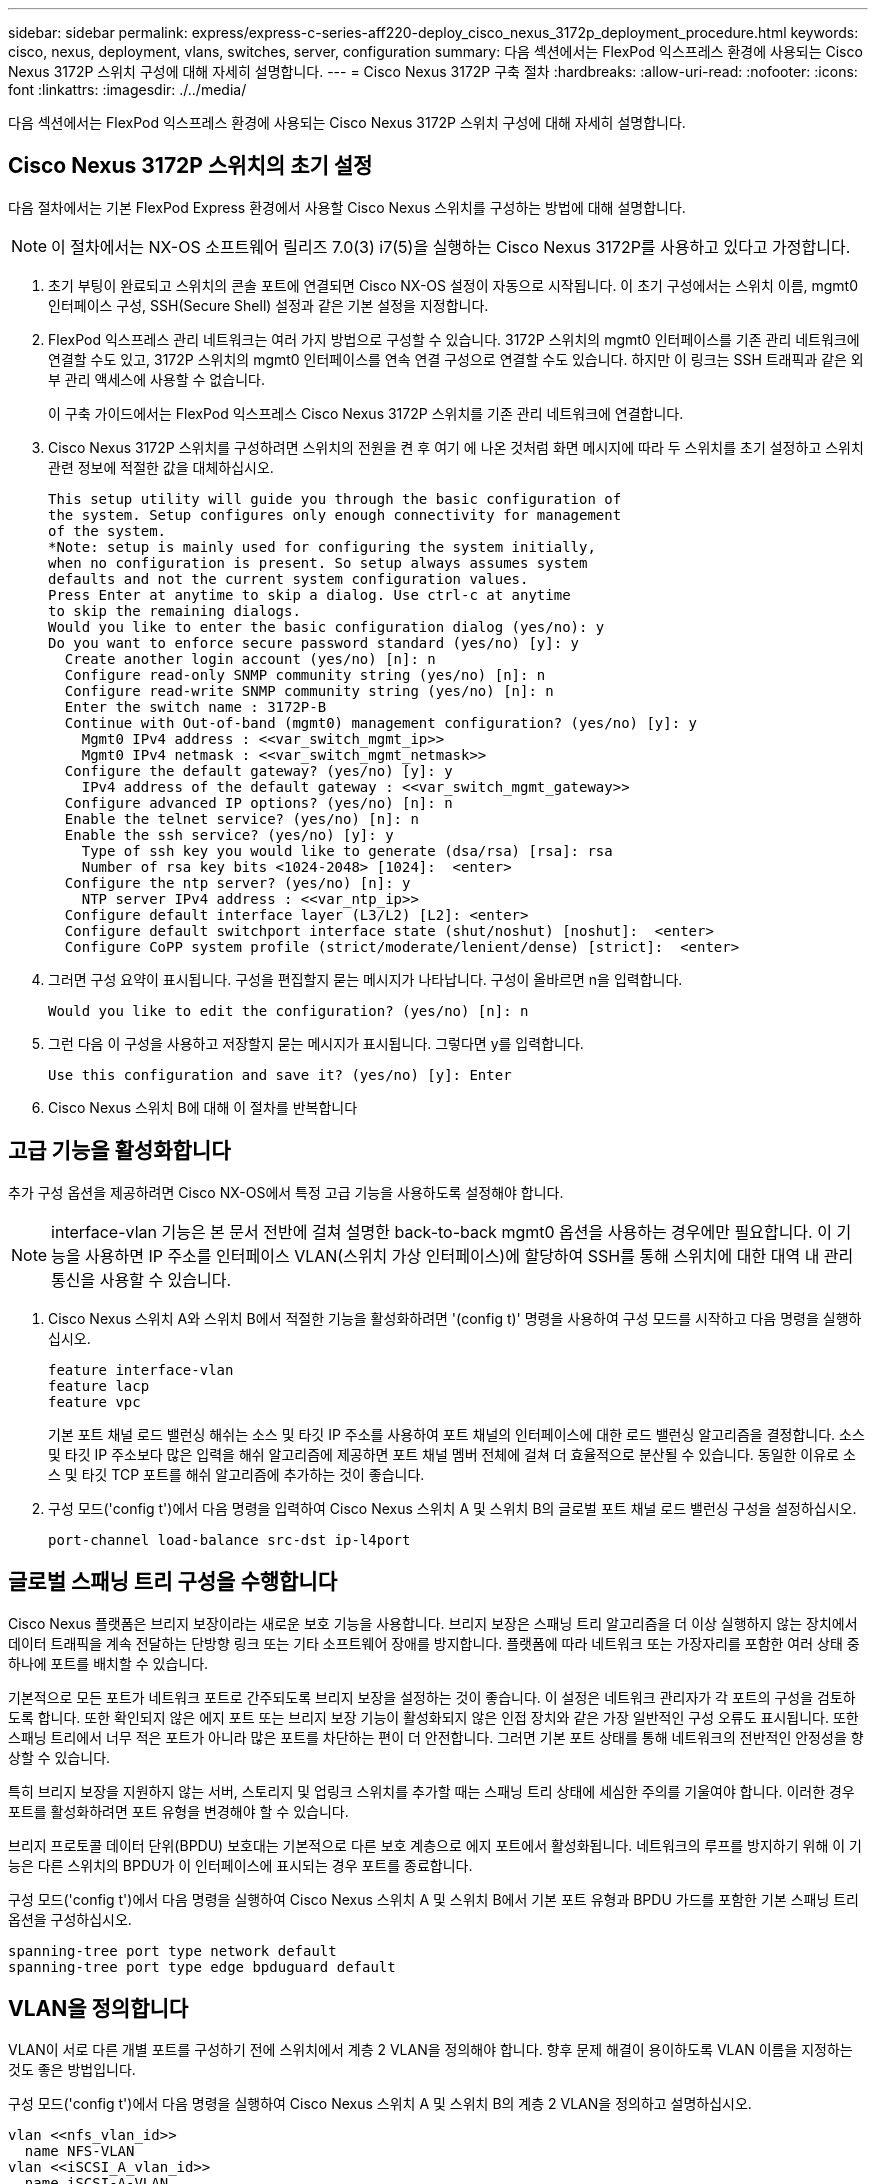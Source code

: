 ---
sidebar: sidebar 
permalink: express/express-c-series-aff220-deploy_cisco_nexus_3172p_deployment_procedure.html 
keywords: cisco, nexus, deployment, vlans, switches, server, configuration 
summary: 다음 섹션에서는 FlexPod 익스프레스 환경에 사용되는 Cisco Nexus 3172P 스위치 구성에 대해 자세히 설명합니다. 
---
= Cisco Nexus 3172P 구축 절차
:hardbreaks:
:allow-uri-read: 
:nofooter: 
:icons: font
:linkattrs: 
:imagesdir: ./../media/


다음 섹션에서는 FlexPod 익스프레스 환경에 사용되는 Cisco Nexus 3172P 스위치 구성에 대해 자세히 설명합니다.



== Cisco Nexus 3172P 스위치의 초기 설정

다음 절차에서는 기본 FlexPod Express 환경에서 사용할 Cisco Nexus 스위치를 구성하는 방법에 대해 설명합니다.


NOTE: 이 절차에서는 NX-OS 소프트웨어 릴리즈 7.0(3) i7(5)을 실행하는 Cisco Nexus 3172P를 사용하고 있다고 가정합니다.

. 초기 부팅이 완료되고 스위치의 콘솔 포트에 연결되면 Cisco NX-OS 설정이 자동으로 시작됩니다. 이 초기 구성에서는 스위치 이름, mgmt0 인터페이스 구성, SSH(Secure Shell) 설정과 같은 기본 설정을 지정합니다.
. FlexPod 익스프레스 관리 네트워크는 여러 가지 방법으로 구성할 수 있습니다. 3172P 스위치의 mgmt0 인터페이스를 기존 관리 네트워크에 연결할 수도 있고, 3172P 스위치의 mgmt0 인터페이스를 연속 연결 구성으로 연결할 수도 있습니다. 하지만 이 링크는 SSH 트래픽과 같은 외부 관리 액세스에 사용할 수 없습니다.
+
이 구축 가이드에서는 FlexPod 익스프레스 Cisco Nexus 3172P 스위치를 기존 관리 네트워크에 연결합니다.

. Cisco Nexus 3172P 스위치를 구성하려면 스위치의 전원을 켠 후 여기 에 나온 것처럼 화면 메시지에 따라 두 스위치를 초기 설정하고 스위치 관련 정보에 적절한 값을 대체하십시오.
+
....
This setup utility will guide you through the basic configuration of
the system. Setup configures only enough connectivity for management
of the system.
*Note: setup is mainly used for configuring the system initially,
when no configuration is present. So setup always assumes system
defaults and not the current system configuration values.
Press Enter at anytime to skip a dialog. Use ctrl-c at anytime
to skip the remaining dialogs.
Would you like to enter the basic configuration dialog (yes/no): y
Do you want to enforce secure password standard (yes/no) [y]: y
  Create another login account (yes/no) [n]: n
  Configure read-only SNMP community string (yes/no) [n]: n
  Configure read-write SNMP community string (yes/no) [n]: n
  Enter the switch name : 3172P-B
  Continue with Out-of-band (mgmt0) management configuration? (yes/no) [y]: y
    Mgmt0 IPv4 address : <<var_switch_mgmt_ip>>
    Mgmt0 IPv4 netmask : <<var_switch_mgmt_netmask>>
  Configure the default gateway? (yes/no) [y]: y
    IPv4 address of the default gateway : <<var_switch_mgmt_gateway>>
  Configure advanced IP options? (yes/no) [n]: n
  Enable the telnet service? (yes/no) [n]: n
  Enable the ssh service? (yes/no) [y]: y
    Type of ssh key you would like to generate (dsa/rsa) [rsa]: rsa
    Number of rsa key bits <1024-2048> [1024]:  <enter>
  Configure the ntp server? (yes/no) [n]: y
    NTP server IPv4 address : <<var_ntp_ip>>
  Configure default interface layer (L3/L2) [L2]: <enter>
  Configure default switchport interface state (shut/noshut) [noshut]:  <enter>
  Configure CoPP system profile (strict/moderate/lenient/dense) [strict]:  <enter>
....
. 그러면 구성 요약이 표시됩니다. 구성을 편집할지 묻는 메시지가 나타납니다. 구성이 올바르면 n을 입력합니다.
+
....
Would you like to edit the configuration? (yes/no) [n]: n
....
. 그런 다음 이 구성을 사용하고 저장할지 묻는 메시지가 표시됩니다. 그렇다면 y를 입력합니다.
+
....
Use this configuration and save it? (yes/no) [y]: Enter
....
. Cisco Nexus 스위치 B에 대해 이 절차를 반복합니다




== 고급 기능을 활성화합니다

추가 구성 옵션을 제공하려면 Cisco NX-OS에서 특정 고급 기능을 사용하도록 설정해야 합니다.


NOTE: interface-vlan 기능은 본 문서 전반에 걸쳐 설명한 back-to-back mgmt0 옵션을 사용하는 경우에만 필요합니다. 이 기능을 사용하면 IP 주소를 인터페이스 VLAN(스위치 가상 인터페이스)에 할당하여 SSH를 통해 스위치에 대한 대역 내 관리 통신을 사용할 수 있습니다.

. Cisco Nexus 스위치 A와 스위치 B에서 적절한 기능을 활성화하려면 '(config t)' 명령을 사용하여 구성 모드를 시작하고 다음 명령을 실행하십시오.
+
....
feature interface-vlan
feature lacp
feature vpc
....
+
기본 포트 채널 로드 밸런싱 해쉬는 소스 및 타깃 IP 주소를 사용하여 포트 채널의 인터페이스에 대한 로드 밸런싱 알고리즘을 결정합니다. 소스 및 타깃 IP 주소보다 많은 입력을 해쉬 알고리즘에 제공하면 포트 채널 멤버 전체에 걸쳐 더 효율적으로 분산될 수 있습니다. 동일한 이유로 소스 및 타깃 TCP 포트를 해쉬 알고리즘에 추가하는 것이 좋습니다.

. 구성 모드('config t')에서 다음 명령을 입력하여 Cisco Nexus 스위치 A 및 스위치 B의 글로벌 포트 채널 로드 밸런싱 구성을 설정하십시오.
+
....
port-channel load-balance src-dst ip-l4port
....




== 글로벌 스패닝 트리 구성을 수행합니다

Cisco Nexus 플랫폼은 브리지 보장이라는 새로운 보호 기능을 사용합니다. 브리지 보장은 스패닝 트리 알고리즘을 더 이상 실행하지 않는 장치에서 데이터 트래픽을 계속 전달하는 단방향 링크 또는 기타 소프트웨어 장애를 방지합니다. 플랫폼에 따라 네트워크 또는 가장자리를 포함한 여러 상태 중 하나에 포트를 배치할 수 있습니다.

기본적으로 모든 포트가 네트워크 포트로 간주되도록 브리지 보장을 설정하는 것이 좋습니다. 이 설정은 네트워크 관리자가 각 포트의 구성을 검토하도록 합니다. 또한 확인되지 않은 에지 포트 또는 브리지 보장 기능이 활성화되지 않은 인접 장치와 같은 가장 일반적인 구성 오류도 표시됩니다. 또한 스패닝 트리에서 너무 적은 포트가 아니라 많은 포트를 차단하는 편이 더 안전합니다. 그러면 기본 포트 상태를 통해 네트워크의 전반적인 안정성을 향상할 수 있습니다.

특히 브리지 보장을 지원하지 않는 서버, 스토리지 및 업링크 스위치를 추가할 때는 스패닝 트리 상태에 세심한 주의를 기울여야 합니다. 이러한 경우 포트를 활성화하려면 포트 유형을 변경해야 할 수 있습니다.

브리지 프로토콜 데이터 단위(BPDU) 보호대는 기본적으로 다른 보호 계층으로 에지 포트에서 활성화됩니다. 네트워크의 루프를 방지하기 위해 이 기능은 다른 스위치의 BPDU가 이 인터페이스에 표시되는 경우 포트를 종료합니다.

구성 모드('config t')에서 다음 명령을 실행하여 Cisco Nexus 스위치 A 및 스위치 B에서 기본 포트 유형과 BPDU 가드를 포함한 기본 스패닝 트리 옵션을 구성하십시오.

....
spanning-tree port type network default
spanning-tree port type edge bpduguard default
....


== VLAN을 정의합니다

VLAN이 서로 다른 개별 포트를 구성하기 전에 스위치에서 계층 2 VLAN을 정의해야 합니다. 향후 문제 해결이 용이하도록 VLAN 이름을 지정하는 것도 좋은 방법입니다.

구성 모드('config t')에서 다음 명령을 실행하여 Cisco Nexus 스위치 A 및 스위치 B의 계층 2 VLAN을 정의하고 설명하십시오.

....
vlan <<nfs_vlan_id>>
  name NFS-VLAN
vlan <<iSCSI_A_vlan_id>>
  name iSCSI-A-VLAN
vlan <<iSCSI_B_vlan_id>>
  name iSCSI-B-VLAN
vlan <<vmotion_vlan_id>>
  name vMotion-VLAN
vlan <<vmtraffic_vlan_id>>
  name VM-Traffic-VLAN
vlan <<mgmt_vlan_id>>
  name MGMT-VLAN
vlan <<native_vlan_id>>
  name NATIVE-VLAN
exit
....


== 액세스 및 관리 포트 설명을 구성합니다

계층 2 VLAN에 이름을 할당하는 경우와 마찬가지로, 모든 인터페이스에 대한 설정 설명은 프로비저닝과 문제 해결에 도움이 될 수 있습니다.

각 스위치의 구성 모드('config t')에서 FlexPod Express 대규모 구성에 대한 다음 포트 설명을 입력합니다.



=== Cisco Nexus 스위치 A

....
int eth1/1
  description AFF A220-A e0c
int eth1/2
  description AFF A220-B e0c
int eth1/3
  description UCS-Server-A: MLOM port 0
int eth1/4
  description UCS-Server-B: MLOM port 0
int eth1/25
  description vPC peer-link 3172P-B 1/25
int eth1/26
  description vPC peer-link 3172P-B 1/26
int eth1/33
  description AFF A220-A e0M
int eth1/34
  description UCS Server A: CIMC
....


=== Cisco Nexus 스위치 B

....
int eth1/1
  description AFF A220-A e0d
int eth1/2
  description AFF A220-B e0d
int eth1/3
  description UCS-Server-A: MLOM port 1
int eth1/4
  description UCS-Server-B: MLOM port 1
int eth1/25
  description vPC peer-link 3172P-A 1/25
int eth1/26
  description vPC peer-link 3172P-A 1/26
int eth1/33
  description AFF A220-B e0M
int eth1/34
  description UCS Server B: CIMC
....


== 서버 및 스토리지 관리 인터페이스를 구성합니다

서버와 스토리지 모두의 관리 인터페이스는 일반적으로 단일 VLAN만 사용합니다. 따라서 관리 인터페이스 포트를 액세스 포트로 구성합니다. 각 스위치에 대한 관리 VLAN을 정의하고 스패닝 트리 포트 유형을 에지로 변경합니다.

구성 모드('config t')에서 다음 명령을 입력하여 서버와 스토리지 모두의 관리 인터페이스에 대한 포트 설정을 구성하십시오.



=== Cisco Nexus 스위치 A

....
int eth1/33-34
  switchport mode access
  switchport access vlan <<mgmt_vlan>>
  spanning-tree port type edge
  speed 1000
exit
....


=== Cisco Nexus 스위치 B

....
int eth1/33-34
  switchport mode access
  switchport access vlan <<mgmt_vlan>>
  spanning-tree port type edge
  speed 1000
exit
....


== 가상 포트 채널 글로벌 구성을 수행합니다

가상 포트 채널(vPC)을 사용하면 물리적으로 두 개의 서로 다른 Cisco Nexus 스위치에 연결된 링크가 세 번째 장치에 단일 포트 채널로 표시될 수 있습니다. 세 번째 장치는 스위치, 서버 또는 다른 네트워킹 장치일 수 있습니다. vPC는 계층 2 다중 경로를 제공할 수 있으므로 대역폭을 높이고, 노드 간에 여러 개의 병렬 경로를 활성화하고, 대체 경로가 있는 로드 밸런싱 트래픽을 통해 이중화를 생성할 수 있습니다.

vPC는 다음과 같은 이점을 제공합니다.

* 단일 장치에서 두 업스트림 장치에 걸쳐 포트 채널을 사용하도록 설정
* 스패닝 트리 프로토콜 차단 포트 제거
* 루프 없는 토폴로지 제공
* 사용 가능한 모든 업링크 대역폭 사용
* 링크 또는 디바이스에 장애가 발생할 경우 빠른 컨버전스를 제공합니다
* 링크 레벨의 복원력 제공
* 고가용성 제공 지원


vPC 기능이 제대로 작동하려면 두 Cisco Nexus 스위치 간의 몇 가지 초기 설정이 필요합니다. 연속 인접 mgmt0 구성을 사용하는 경우에는 인터페이스에 정의된 주소를 사용하고 ping을 사용하여 통신 가능 여부를 확인해야 합니다<<switch_A/B_mgmt0_ip_addr>>VRF 관리 명령어

구성 모드('config t')에서 다음 명령을 실행하여 두 스위치에 대한 vPC 글로벌 구성을 설정하십시오.



=== Cisco Nexus 스위치 A

....
vpc domain 1
 role priority 10
  peer-keepalive destination <<switch_B_mgmt0_ip_addr>> source <<switch_A_mgmt0_ip_addr>> vrf management
  peer-gateway
  auto-recovery
  ip arp synchronize
int eth1/25-26
  channel-group 10 mode active
int Po10
  description vPC peer-link
  switchport
  switchport mode trunk
  switchport trunk native vlan <<native_vlan_id>>
  switchport trunk allowed vlan <<nfs_vlan_id>>,<<vmotion_vlan_id>>, <<vmtraffic_vlan_id>>, <<mgmt_vlan>, <<iSCSI_A_vlan_id>>, <<iSCSI_B_vlan_id>>
  spanning-tree port type network
  vpc peer-link
  no shut
exit
copy run start
....


=== Cisco Nexus 스위치 B

....
vpc domain 1
  peer-switch
  role priority 20
  peer-keepalive destination <<switch_A_mgmt0_ip_addr>> source <<switch_B_mgmt0_ip_addr>> vrf management
  peer-gateway
  auto-recovery
  ip arp synchronize
int eth1/25- 26
  channel-group 10 mode active
int Po10
  description vPC peer-link
  switchport
  switchport mode trunk
  switchport trunk native vlan <<native_vlan_id>>
  switchport trunk allowed vlan <<nfs_vlan_id>>,<<vmotion_vlan_id>>, <<vmtraffic_vlan_id>>, <<mgmt_vlan>>, <<iSCSI_A_vlan_id>>, <<iSCSI_B_vlan_id>>
  spanning-tree port type network
  vpc peer-link
no shut
exit
copy run start
....


== 스토리지 포트 채널을 구성합니다

NetApp 스토리지 컨트롤러는 LACP(Link Aggregation Control Protocol)를 사용하여 네트워크에 대해 active-active 연결을 허용합니다. LACP 사용이 선호되는 이유는 LACP가 스위치 간에 협상과 로깅을 모두 추가하기 때문입니다. 네트워크가 vPC에 맞게 설정되므로 이 접근 방식을 통해 스토리지에서 별도의 물리적 스위치로의 active-active 연결을 설정할 수 있습니다. 각 컨트롤러에는 각 스위치에 대한 링크가 2개 있습니다. 그러나 4개의 링크 모두 동일한 vPC 및 인터페이스 그룹(IFGRP)에 속합니다.

구성 모드('config t')에서 각 스위치에 대해 다음 명령을 실행하여 개별 인터페이스를 구성하고 NetApp AFF 컨트롤러에 연결된 포트에 대한 결과 포트 채널 구성을 설정하십시오.

. 스위치 A와 스위치 B에서 다음 명령을 실행하여 스토리지 컨트롤러 A의 포트 채널을 구성합니다.
+
....
int eth1/1
  channel-group 11 mode active
int Po11
  description vPC to Controller-A
  switchport
  switchport mode trunk
  switchport trunk native vlan <<native_vlan_id>>
  switchport trunk allowed vlan <<nfs_vlan_id>>,<<mgmt_vlan_id>>,<<iSCSI_A_vlan_id>>, <<iSCSI_B_vlan_id>>
  spanning-tree port type edge trunk
  mtu 9216
  vpc 11
  no shut
....
. 스위치 A와 스위치 B에서 다음 명령을 실행하여 스토리지 컨트롤러 B의 포트 채널을 구성합니다
+
....
int eth1/2
  channel-group 12 mode active
int Po12
  description vPC to Controller-B
  switchport
  switchport mode trunk
  switchport trunk native vlan <<native_vlan_id>>
  switchport trunk allowed vlan <<nfs_vlan_id>>,<<mgmt_vlan_id>>, <<iSCSI_A_vlan_id>>, <<iSCSI_B_vlan_id>>
  spanning-tree port type edge trunk
  mtu 9216
  vpc 12
  no shut
exit
copy run start
....
+

NOTE: 이 솔루션 검증에서 MTU 9000이 사용되었습니다. 그러나 애플리케이션 요구 사항에 따라 MTU의 적절한 값을 구성할 수 있습니다. FlexPod 솔루션에서 동일한 MTU 값을 설정하는 것이 중요합니다. 구성 요소 간의 MTU 구성이 잘못되면 패킷이 손실되고 이러한 패킷이 생성됩니다.





== 서버 연결을 구성합니다

Cisco UCS 서버에는 데이터 트래픽과 iSCSI를 사용한 ESXi 운영 체제 부팅에 사용되는 2포트 가상 인터페이스 카드 VIC1387이 있습니다. 이러한 인터페이스는 서로 간에 페일오버되도록 구성되어 단일 링크를 넘어 추가적인 이중화를 제공합니다. 이러한 링크를 여러 스위치에 걸쳐 분산하면 완전한 스위치 장애가 발생해도 서버가 가동 상태를 유지할 수 있습니다.

구성 모드('config t')에서 다음 명령을 실행하여 각 서버에 연결된 인터페이스에 대한 포트 설정을 구성합니다.



=== Cisco Nexus 스위치 A: Cisco UCS 서버 A 및 Cisco UCS 서버 B 구성

....
int eth1/3-4
  switchport mode trunk
  switchport trunk native vlan <<native_vlan_id>>
  switchport trunk allowed vlan <<iSCSI_A_vlan_id>>,<<nfs_vlan_id>>,<<vmotion_vlan_id>>,<<vmtraffic_vlan_id>>,<<mgmt_vlan_id>>
  spanning-tree port type edge trunk
  mtu9216
  no shut
exit
copy run start
....


=== Cisco Nexus 스위치 B: Cisco UCS 서버 A 및 Cisco UCS 서버 B 구성

....
int eth1/3-4
  switchport mode trunk
  switchport trunk native vlan <<native_vlan_id>>
  switchport trunk allowed vlan <<iSCSI_B_vlan_id>>,<<nfs_vlan_id>>,<<vmotion_vlan_id>>,<<vmtraffic_vlan_id>>,<<mgmt_vlan_id>>
  spanning-tree port type edge trunk
  mtu 9216
  no shut
exit
copy run start
....
이 솔루션 검증에서 MTU 9000이 사용되었습니다. 그러나 애플리케이션 요구 사항에 따라 MTU의 적절한 값을 구성할 수 있습니다. FlexPod 솔루션에서 동일한 MTU 값을 설정하는 것이 중요합니다. 구성 요소 간의 MTU 구성이 잘못되면 패킷이 손실되고 이러한 패킷은 다시 전송되어야 합니다. 이 문제는 솔루션의 전반적인 성능에 영향을 줍니다.

Cisco UCS 서버를 추가하여 솔루션을 확장하거나, 스위치 A 및 B에서 새로 추가한 서버가 연결된 스위치 포트를 사용하여 이전 명령을 실행합니다



== 기존 네트워크 인프라로 업링크

사용 가능한 네트워크 인프라에 따라 여러 가지 방법과 기능을 사용하여 FlexPod 환경을 업링크할 수 있습니다. 기존 Cisco Nexus 환경이 존재하는 경우, NetApp은 vPC를 사용하여 FlexPod 환경에 포함된 Cisco Nexus 3172P 스위치를 인프라로 업링크하는 것을 권장합니다. 업링크는 10GbE 인프라스트럭처 솔루션의 경우 10GbE 업링크 또는 필요한 경우 1GbE 인프라스트럭처 솔루션의 경우 1GbE일 수 있습니다. 앞서 설명한 절차를 사용하여 기존 환경에 대한 업링크 vPC를 생성할 수 있습니다. 구성이 완료된 후 각 스위치에 대한 구성을 저장하려면 copy run start를 실행해야 합니다.

link:express-c-series-aff220-deploy_netapp_storage_deployment_procedure_@part_1@.html["다음: NetApp 스토리지 구현 절차(1부)"]
